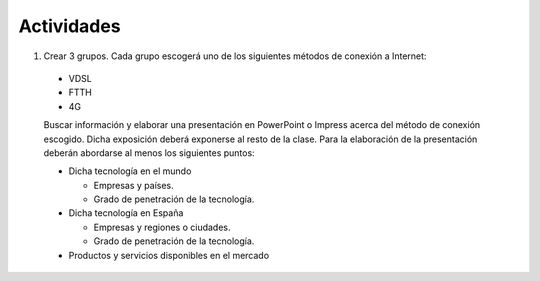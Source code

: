 Actividades
============

1. Crear 3 grupos. Cada grupo escogerá uno de los siguientes métodos de conexión a Internet:

  - VDSL
  - FTTH
  - 4G

  Buscar información y elaborar una presentación en PowerPoint o Impress acerca del método de conexión escogido.
  Dicha exposición deberá exponerse al resto de la clase.
  Para la elaboración de la presentación deberán abordarse al menos los siguientes puntos:

  - Dicha tecnología en el mundo

    - Empresas y países.
    - Grado de penetración de la tecnología.

  - Dicha tecnología en España

    - Empresas y regiones o ciudades.
    - Grado de penetración de la tecnología.

  - Productos y servicios disponibles en el mercado


